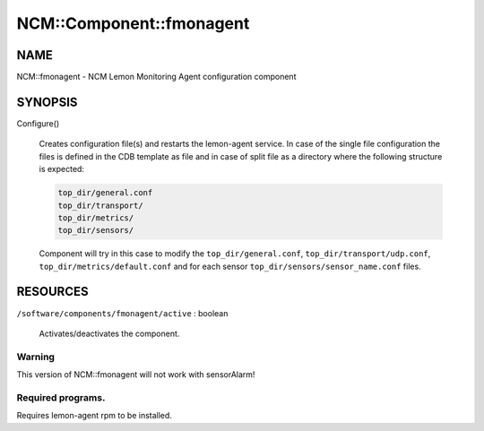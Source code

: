 
###########################
NCM\::Component\::fmonagent
###########################


****
NAME
****


NCM::fmonagent - NCM Lemon Monitoring Agent configuration component


********
SYNOPSIS
********



Configure()
 
 Creates configuration file(s) and restarts the lemon-agent service.
 In case of the single file configuration the files
 is defined in the CDB template as file and in case of split file as 
 a directory where the following structure is expected:
 
 
 .. code-block:: perl
 
  	top_dir/general.conf
  	top_dir/transport/
  	top_dir/metrics/
  	top_dir/sensors/
 
 
 Component will try in this case to modify the \ ``top_dir/general.conf``\ ,
 \ ``top_dir/transport/udp.conf``\ , \ ``top_dir/metrics/default.conf``\  and
 for each sensor \ ``top_dir/sensors/sensor_name.conf``\  files.
 



*********
RESOURCES
*********



\ ``/software/components/fmonagent/active``\  : boolean
 
 Activates/deactivates the component.
 


Warning
=======


This version of NCM::fmonagent will not work with sensorAlarm!


Required programs.
==================


Requires lemon-agent rpm to be installed.


